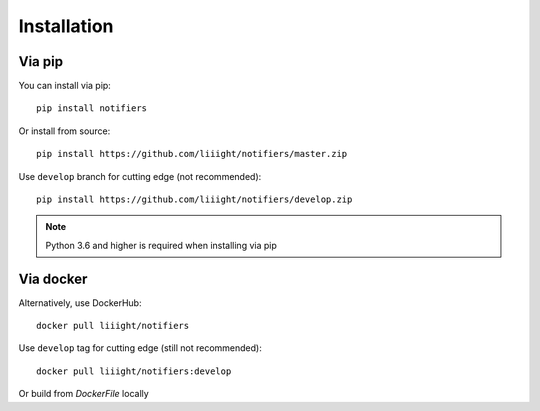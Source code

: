 Installation
------------

Via pip
=======
You can install via pip::

    pip install notifiers

Or install from source::

    pip install https://github.com/liiight/notifiers/master.zip

Use ``develop`` branch for cutting edge (not recommended)::

    pip install https://github.com/liiight/notifiers/develop.zip

.. note:: Python 3.6 and higher is required when installing via pip

Via docker
==========
Alternatively, use DockerHub::

    docker pull liiight/notifiers

Use ``develop`` tag for cutting edge (still not recommended)::

    docker pull liiight/notifiers:develop

Or build from `DockerFile` locally